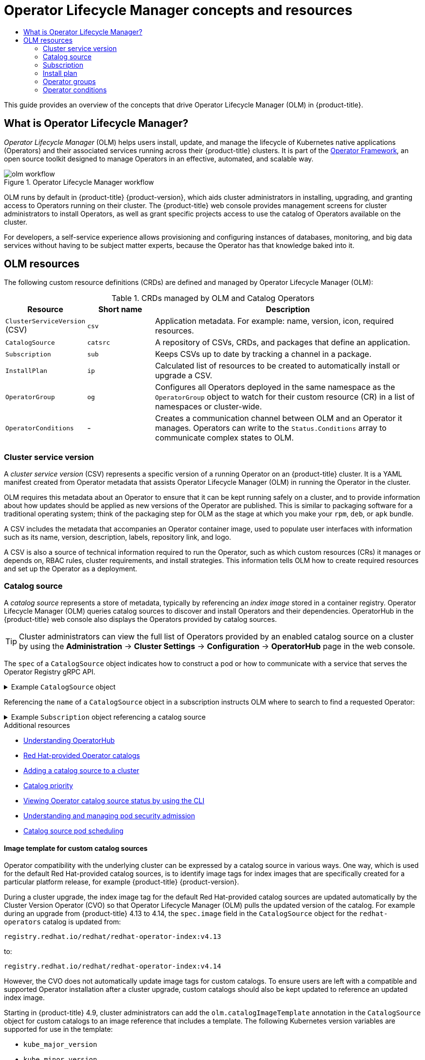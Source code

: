 :_mod-docs-content-type: ASSEMBLY
[id="olm-understanding-olm"]
= Operator Lifecycle Manager concepts and resources
// The {product-title} attribute provides the context-sensitive name of the relevant OpenShift distribution, for example, "OpenShift Container Platform" or "OKD". The {product-version} attribute provides the product version relative to the distribution, for example "4.9".
// {product-title} and {product-version} are parsed when AsciiBinder queries the _distro_map.yml file in relation to the base branch of a pull request.
// See https://github.com/openshift/openshift-docs/blob/main/contributing_to_docs/doc_guidelines.adoc#product-name-and-version for more information on this topic.
// Other common attributes are defined in the following lines:
:data-uri:
:icons:
:experimental:
:toc: macro
:toc-title:
:imagesdir: images
:prewrap!:
:op-system-first: Red Hat Enterprise Linux CoreOS (RHCOS)
:op-system: RHCOS
:op-system-lowercase: rhcos
:op-system-base: RHEL
:op-system-base-full: Red Hat Enterprise Linux (RHEL)
:op-system-version: 8.x
:tsb-name: Template Service Broker
:kebab: image:kebab.png[title="Options menu"]
:rh-openstack-first: Red Hat OpenStack Platform (RHOSP)
:rh-openstack: RHOSP
:ai-full: Assisted Installer
:ai-version: 2.3
:cluster-manager-first: Red Hat OpenShift Cluster Manager
:cluster-manager: OpenShift Cluster Manager
:cluster-manager-url: link:https://console.redhat.com/openshift[OpenShift Cluster Manager Hybrid Cloud Console]
:cluster-manager-url-pull: link:https://console.redhat.com/openshift/install/pull-secret[pull secret from the Red Hat OpenShift Cluster Manager]
:insights-advisor-url: link:https://console.redhat.com/openshift/insights/advisor/[Insights Advisor]
:hybrid-console: Red Hat Hybrid Cloud Console
:hybrid-console-second: Hybrid Cloud Console
:oadp-first: OpenShift API for Data Protection (OADP)
:oadp-full: OpenShift API for Data Protection
:oc-first: pass:quotes[OpenShift CLI (`oc`)]
:product-registry: OpenShift image registry
:rh-storage-first: Red Hat OpenShift Data Foundation
:rh-storage: OpenShift Data Foundation
:rh-rhacm-first: Red Hat Advanced Cluster Management (RHACM)
:rh-rhacm: RHACM
:rh-rhacm-version: 2.8
:sandboxed-containers-first: OpenShift sandboxed containers
:sandboxed-containers-operator: OpenShift sandboxed containers Operator
:sandboxed-containers-version: 1.3
:sandboxed-containers-version-z: 1.3.3
:sandboxed-containers-legacy-version: 1.3.2
:cert-manager-operator: cert-manager Operator for Red Hat OpenShift
:secondary-scheduler-operator-full: Secondary Scheduler Operator for Red Hat OpenShift
:secondary-scheduler-operator: Secondary Scheduler Operator
// Backup and restore
:velero-domain: velero.io
:velero-version: 1.11
:launch: image:app-launcher.png[title="Application Launcher"]
:mtc-short: MTC
:mtc-full: Migration Toolkit for Containers
:mtc-version: 1.8
:mtc-version-z: 1.8.0
// builds (Valid only in 4.11 and later)
:builds-v2title: Builds for Red Hat OpenShift
:builds-v2shortname: OpenShift Builds v2
:builds-v1shortname: OpenShift Builds v1
//gitops
:gitops-title: Red Hat OpenShift GitOps
:gitops-shortname: GitOps
:gitops-ver: 1.1
:rh-app-icon: image:red-hat-applications-menu-icon.jpg[title="Red Hat applications"]
//pipelines
:pipelines-title: Red Hat OpenShift Pipelines
:pipelines-shortname: OpenShift Pipelines
:pipelines-ver: pipelines-1.12
:pipelines-version-number: 1.12
:tekton-chains: Tekton Chains
:tekton-hub: Tekton Hub
:artifact-hub: Artifact Hub
:pac: Pipelines as Code
//odo
:odo-title: odo
//OpenShift Kubernetes Engine
:oke: OpenShift Kubernetes Engine
//OpenShift Platform Plus
:opp: OpenShift Platform Plus
//openshift virtualization (cnv)
:VirtProductName: OpenShift Virtualization
:VirtVersion: 4.14
:KubeVirtVersion: v0.59.0
:HCOVersion: 4.14.0
:CNVNamespace: openshift-cnv
:CNVOperatorDisplayName: OpenShift Virtualization Operator
:CNVSubscriptionSpecSource: redhat-operators
:CNVSubscriptionSpecName: kubevirt-hyperconverged
:delete: image:delete.png[title="Delete"]
//distributed tracing
:DTProductName: Red Hat OpenShift distributed tracing platform
:DTShortName: distributed tracing platform
:DTProductVersion: 2.9
:JaegerName: Red Hat OpenShift distributed tracing platform (Jaeger)
:JaegerShortName: distributed tracing platform (Jaeger)
:JaegerVersion: 1.47.0
:OTELName: Red Hat OpenShift distributed tracing data collection
:OTELShortName: distributed tracing data collection
:OTELOperator: Red Hat OpenShift distributed tracing data collection Operator
:OTELVersion: 0.81.0
:TempoName: Red Hat OpenShift distributed tracing platform (Tempo)
:TempoShortName: distributed tracing platform (Tempo)
:TempoOperator: Tempo Operator
:TempoVersion: 2.1.1
//logging
:logging-title: logging subsystem for Red Hat OpenShift
:logging-title-uc: Logging subsystem for Red Hat OpenShift
:logging: logging subsystem
:logging-uc: Logging subsystem
//serverless
:ServerlessProductName: OpenShift Serverless
:ServerlessProductShortName: Serverless
:ServerlessOperatorName: OpenShift Serverless Operator
:FunctionsProductName: OpenShift Serverless Functions
//service mesh v2
:product-dedicated: Red Hat OpenShift Dedicated
:product-rosa: Red Hat OpenShift Service on AWS
:SMProductName: Red Hat OpenShift Service Mesh
:SMProductShortName: Service Mesh
:SMProductVersion: 2.4.4
:MaistraVersion: 2.4
//Service Mesh v1
:SMProductVersion1x: 1.1.18.2
//Windows containers
:productwinc: Red Hat OpenShift support for Windows Containers
// Red Hat Quay Container Security Operator
:rhq-cso: Red Hat Quay Container Security Operator
// Red Hat Quay
:quay: Red Hat Quay
:sno: single-node OpenShift
:sno-caps: Single-node OpenShift
//TALO and Redfish events Operators
:cgu-operator-first: Topology Aware Lifecycle Manager (TALM)
:cgu-operator-full: Topology Aware Lifecycle Manager
:cgu-operator: TALM
:redfish-operator: Bare Metal Event Relay
//Formerly known as CodeReady Containers and CodeReady Workspaces
:openshift-local-productname: Red Hat OpenShift Local
:openshift-dev-spaces-productname: Red Hat OpenShift Dev Spaces
// Factory-precaching-cli tool
:factory-prestaging-tool: factory-precaching-cli tool
:factory-prestaging-tool-caps: Factory-precaching-cli tool
:openshift-networking: Red Hat OpenShift Networking
// TODO - this probably needs to be different for OKD
//ifdef::openshift-origin[]
//:openshift-networking: OKD Networking
//endif::[]
// logical volume manager storage
:lvms-first: Logical volume manager storage (LVM Storage)
:lvms: LVM Storage
//Operator SDK version
:osdk_ver: 1.31.0
//Operator SDK version that shipped with the previous OCP 4.x release
:osdk_ver_n1: 1.28.0
//Next-gen (OCP 4.14+) Operator Lifecycle Manager, aka "v1"
:olmv1: OLM 1.0
:olmv1-first: Operator Lifecycle Manager (OLM) 1.0
:ztp-first: GitOps Zero Touch Provisioning (ZTP)
:ztp: GitOps ZTP
:3no: three-node OpenShift
:3no-caps: Three-node OpenShift
:run-once-operator: Run Once Duration Override Operator
// Web terminal
:web-terminal-op: Web Terminal Operator
:devworkspace-op: DevWorkspace Operator
:secrets-store-driver: Secrets Store CSI driver
:secrets-store-operator: Secrets Store CSI Driver Operator
//AWS STS
:sts-first: Security Token Service (STS)
:sts-full: Security Token Service
:sts-short: STS
//Cloud provider names
//AWS
:aws-first: Amazon Web Services (AWS)
:aws-full: Amazon Web Services
:aws-short: AWS
//GCP
:gcp-first: Google Cloud Platform (GCP)
:gcp-full: Google Cloud Platform
:gcp-short: GCP
//alibaba cloud
:alibaba: Alibaba Cloud
// IBM Cloud VPC
:ibmcloudVPCProductName: IBM Cloud VPC
:ibmcloudVPCRegProductName: IBM(R) Cloud VPC
// IBM Cloud
:ibm-cloud-bm: IBM Cloud Bare Metal (Classic)
:ibm-cloud-bm-reg: IBM Cloud(R) Bare Metal (Classic)
// IBM Power
:ibmpowerProductName: IBM Power
:ibmpowerRegProductName: IBM(R) Power
// IBM zSystems
:ibmzProductName: IBM Z
:ibmzRegProductName: IBM(R) Z
:linuxoneProductName: IBM(R) LinuxONE
//Azure
:azure-full: Microsoft Azure
:azure-short: Azure
//vSphere
:vmw-full: VMware vSphere
:vmw-short: vSphere
//Oracle
:oci-first: Oracle(R) Cloud Infrastructure
:oci: OCI
:ocvs-first: Oracle(R) Cloud VMware Solution (OCVS)
:ocvs: OCVS
:context: olm-understanding-olm

toc::[]

This guide provides an overview of the concepts that drive Operator Lifecycle Manager (OLM) in {product-title}.

:leveloffset: +1

// Module included in the following assemblies:
//
// * operators/understanding/olm/olm-understanding-olm.adoc
// * operators/operator-reference.adoc

[id="olm-overview_{context}"]
= What is Operator Lifecycle Manager?

_Operator Lifecycle Manager_ (OLM) helps users install, update, and manage the lifecycle of Kubernetes native applications (Operators) and their associated services running across their {product-title} clusters. It is part of the link:https://operatorframework.io/[Operator Framework], an open source toolkit designed to manage Operators in an effective, automated, and scalable way.

.Operator Lifecycle Manager workflow
image::olm-workflow.png[]

OLM runs by default in {product-title} {product-version}, which aids
cluster administrators
in installing, upgrading, and granting access to Operators running on their cluster. The {product-title} web console provides management screens for
cluster administrators
to install Operators, as well as grant specific projects access to use the catalog of Operators available on the cluster.

For developers, a self-service experience allows provisioning and configuring instances of databases, monitoring, and big data services without having to be subject matter experts, because the Operator has that knowledge baked into it.

:leveloffset!:
:leveloffset: +1

// Module included in the following assemblies:
//
// * operators/understanding/olm/olm-understanding-olm.adoc

[id="olm-resources_{context}"]
= OLM resources

The following custom resource definitions (CRDs) are defined and managed by Operator Lifecycle Manager (OLM):

.CRDs managed by OLM and Catalog Operators
[cols="2a,2a,8a",options="header"]
|===
|Resource |Short name |Description

|`ClusterServiceVersion` (CSV)
|`csv`
|Application metadata. For example: name, version, icon, required resources.

|`CatalogSource`
|`catsrc`
|A repository of CSVs, CRDs, and packages that define an application.

|`Subscription`
|`sub`
|Keeps CSVs up to date by tracking a channel in a package.

|`InstallPlan`
|`ip`
|Calculated list of resources to be created to automatically install or upgrade a CSV.

|`OperatorGroup`
|`og`
|Configures all Operators deployed in the same namespace as the `OperatorGroup` object to watch for their custom resource (CR) in a list of namespaces or cluster-wide.

|`OperatorConditions`
|-
|Creates a communication channel between OLM and an Operator it manages. Operators can write to the `Status.Conditions` array to communicate complex states to OLM.
|===

:leveloffset!:
:leveloffset: +2

// Module included in the following assemblies:
//
// * operators/understanding/olm/olm-understanding-olm.adoc

[id="olm-csv_{context}"]
= Cluster service version

A _cluster service version_ (CSV) represents a specific version of a running Operator on an {product-title} cluster. It is a YAML manifest created from Operator metadata that assists Operator Lifecycle Manager (OLM) in running the Operator in the cluster.

OLM requires this metadata about an Operator to ensure that it can be kept running safely on a cluster, and to provide information about how updates should be applied as new versions of the Operator are published. This is similar to packaging software for a traditional operating system; think of the packaging step for OLM as the stage at which you make your `rpm`, `deb`, or `apk` bundle.

A CSV includes the metadata that accompanies an Operator container image, used to populate user interfaces with information such as its name, version, description, labels, repository link, and logo.

A CSV is also a source of technical information required to run the Operator, such as which custom resources (CRs) it manages or depends on, RBAC rules, cluster requirements, and install strategies. This information tells OLM how to create required resources and set up the Operator as a deployment.

////
Metadata::
* Application metadata:
** Name, description, version (semver compliant), links, labels, icon, etc.

Install strategy::
* Type: Deployment
** Set of service accounts and required permissions
** Set of Deployments.

CRDs::
* Type
* Owned: Managed by this service
* Required: Must exist in the cluster for this service to run
* Resources: A list of resources that the Operator interacts with
* Descriptors: Annotate CRD spec and status fields to provide semantic information
////

:leveloffset!:
:leveloffset: +2

// Module included in the following assemblies:
//
// * operators/understanding/olm/olm-understanding-olm.adoc

:global_ns: openshift-marketplace

[id="olm-catalogsource_{context}"]
= Catalog source

A _catalog source_ represents a store of metadata, typically by referencing an _index image_ stored in a container registry. Operator Lifecycle Manager (OLM) queries catalog sources to discover and install Operators and their dependencies. OperatorHub in the {product-title} web console also displays the Operators provided by catalog sources.

[TIP]
====
Cluster administrators can view the full list of Operators provided by an enabled catalog source on a cluster by using the *Administration* -> *Cluster Settings* -> *Configuration* -> *OperatorHub* page in the web console.
====

The `spec` of a `CatalogSource` object indicates how to construct a pod or how to communicate with a service that serves the Operator Registry gRPC API.

.Example `CatalogSource` object
[%collapsible]
====
[source,yaml,subs="attributes+"]
----
﻿apiVersion: operators.coreos.com/v1alpha1
kind: CatalogSource
metadata:
  generation: 1
  name: example-catalog <1>
  namespace: {global_ns} <2>
  annotations:
    olm.catalogImageTemplate: <3>
      "quay.io/example-org/example-catalog:v{kube_major_version}.{kube_minor_version}.{kube_patch_version}"
spec:
  displayName: Example Catalog <4>
  image: quay.io/example-org/example-catalog:v1 <5>
  priority: -400 <6>
  publisher: Example Org
  sourceType: grpc <7>
  grpcPodConfig:
    securityContextConfig: <security_mode> <8>
    nodeSelector: <9>
      custom_label: <label>
    priorityClassName: system-cluster-critical <10>
    tolerations: <11>
      - key: "key1"
        operator: "Equal"
        value: "value1"
        effect: "NoSchedule"
  updateStrategy:
    registryPoll: <12>
      interval: 30m0s
status:
  connectionState:
    address: example-catalog.{global_ns}.svc:50051
    lastConnect: 2021-08-26T18:14:31Z
    lastObservedState: READY <13>
  latestImageRegistryPoll: 2021-08-26T18:46:25Z <14>
  registryService: <15>
    createdAt: 2021-08-26T16:16:37Z
    port: 50051
    protocol: grpc
    serviceName: example-catalog
    serviceNamespace: {global_ns}
----
<1> Name for the `CatalogSource` object. This value is also used as part of the name for the related pod that is created in the requested namespace.
<2> Namespace to create the catalog in. To make the catalog available cluster-wide in all namespaces, set this value to `{global_ns}`. The default Red Hat-provided catalog sources also use the `{global_ns}` namespace. Otherwise, set the value to a specific namespace to make the Operator only available in that namespace.
<3> Optional: To avoid cluster upgrades potentially leaving Operator installations in an unsupported state or without a continued update path, you can enable automatically changing your Operator catalog's index image version as part of cluster upgrades.
+
Set the `olm.catalogImageTemplate` annotation to your index image name and use one or more of the Kubernetes cluster version variables as shown when constructing the template for the image tag. The annotation overwrites the `spec.image` field at run time. See the "Image template for custom catalog sources" section for more details.
<4> Display name for the catalog in the web console and CLI.
<5> Index image for the catalog. Optionally, can be omitted when using the `olm.catalogImageTemplate` annotation, which sets the pull spec at run time.
<6> Weight for the catalog source. OLM uses the weight for prioritization during dependency resolution. A higher weight indicates the catalog is preferred over lower-weighted catalogs.
<7> Source types include the following:
+
--
* `grpc` with an `image` reference: OLM pulls the image and runs the pod, which is expected to serve a compliant API.
* `grpc` with an `address` field: OLM attempts to contact the gRPC API at the given address. This should not be used in most cases.
* `configmap`: OLM parses config map data and runs a pod that can serve the gRPC API over it.
--
<8> Specify the value of `legacy` or `restricted`. If the field is not set, the default value is `legacy`. In a future {product-title} release, it is planned that the default value will be `restricted`. If your catalog cannot run with `restricted` permissions, it is recommended that you manually set this field to `legacy`.
<9> Optional: For `grpc` type catalog sources, overrides the default node selector for the pod serving the content in `spec.image`, if defined.
<10> Optional: For `grpc` type catalog sources, overrides the default priority class name for the pod serving the content in `spec.image`, if defined. Kubernetes provides `system-cluster-critical` and `system-node-critical` priority classes by default. Setting the field to empty (`""`) assigns the pod the default priority. Other priority classes can be defined manually.
<11> Optional: For `grpc` type catalog sources, overrides the default tolerations for the pod serving the content in `spec.image`, if defined.
<12> Automatically check for new versions at a given interval to stay up-to-date.
<13> Last observed state of the catalog connection. For example:
+
--
* `READY`: A connection is successfully established.
* `CONNECTING`: A connection is attempting to establish.
* `TRANSIENT_FAILURE`: A temporary problem has occurred while attempting to establish a connection, such as a timeout. The state will eventually switch back to `CONNECTING` and try again.
--
+
See link:https://grpc.github.io/grpc/core/md_doc_connectivity-semantics-and-api.html[States of Connectivity] in the gRPC documentation for more details.
<14> Latest time the container registry storing the catalog image was polled to ensure the image is up-to-date.
<15> Status information for the catalog's Operator Registry service.
====

Referencing the `name` of a `CatalogSource` object in a subscription instructs OLM where to search to find a requested Operator:

.Example `Subscription` object referencing a catalog source
[%collapsible]
====
[source,yaml,subs="attributes+"]
----
apiVersion: operators.coreos.com/v1alpha1
kind: Subscription
metadata:
  name: example-operator
  namespace: example-namespace
spec:
  channel: stable
  name: example-operator
  source: example-catalog
  sourceNamespace: {global_ns}
----
====

:!global_ns:

:leveloffset!:
[role="_additional-resources"]
.Additional resources

* xref:../../../operators/understanding/olm-understanding-operatorhub.adoc#olm-understanding-operatorhub[Understanding OperatorHub]
* xref:../../../operators/understanding/olm-rh-catalogs.adoc#olm-rh-catalogs[Red Hat-provided Operator catalogs]
* xref:../../../operators/admin/olm-managing-custom-catalogs.adoc#olm-creating-catalog-from-index_olm-managing-custom-catalogs[Adding a catalog source to a cluster]
* xref:../../../operators/understanding/olm/olm-understanding-dependency-resolution.adoc#olm-dependency-catalog-priority_olm-understanding-dependency-resolution[Catalog priority]
* xref:../../../operators/admin/olm-status.adoc#olm-cs-status-cli_olm-status[Viewing Operator catalog source status by using the CLI]
// This xref points to a topic that is not currently included in the OSD/ROSA docs.
* xref:../../../authentication/understanding-and-managing-pod-security-admission.adoc#understanding-and-managing-pod-security-admission[Understanding and managing pod security admission]
* xref:../../../operators/admin/olm-cs-podsched.adoc#olm-cs-podsched[Catalog source pod scheduling]

:leveloffset: +3

// Module included in the following assemblies:
//
// * operators/understanding/olm/olm-understanding-olm.adoc

:global_ns: openshift-marketplace

[id="olm-catalogsource-image-template_{context}"]
= Image template for custom catalog sources

Operator compatibility with the underlying cluster can be expressed by a catalog source in various ways. One way, which is used for the default Red Hat-provided catalog sources, is to identify image tags for index images that are specifically created for a particular platform release, for example {product-title} {product-version}.

During a cluster upgrade, the index image tag for the default Red Hat-provided catalog sources are updated automatically by the Cluster Version Operator (CVO) so that Operator Lifecycle Manager (OLM) pulls the updated version of the catalog. For example during an upgrade from {product-title} 4.13 to 4.14, the `spec.image` field in the `CatalogSource` object for the `redhat-operators` catalog is updated from:

[source,terminal]
----
registry.redhat.io/redhat/redhat-operator-index:v4.13
----

to:

[source,terminal]
----
registry.redhat.io/redhat/redhat-operator-index:v4.14
----

However, the CVO does not automatically update image tags for custom catalogs. To ensure users are left with a compatible and supported Operator installation after a cluster upgrade, custom catalogs should also be kept updated to reference an updated index image.

Starting in {product-title} 4.9, cluster administrators can add the `olm.catalogImageTemplate` annotation in the `CatalogSource` object for custom catalogs to an image reference that includes a template. The following Kubernetes version variables are supported for use in the template:

* `kube_major_version`
* `kube_minor_version`
* `kube_patch_version`

[NOTE]
====
You must specify the Kubernetes cluster version and not an {product-title} cluster version, as the latter is not currently available for templating.
====

Provided that you have created and pushed an index image with a tag specifying the updated Kubernetes version, setting this annotation enables the index image versions in custom catalogs to be automatically changed after a cluster upgrade. The annotation value is used to set or update the image reference in the `spec.image` field of the `CatalogSource` object. This helps avoid cluster upgrades leaving Operator installations in unsupported states or without a continued update path.

[IMPORTANT]
====
You must ensure that the index image with the updated tag, in whichever registry it is stored in, is accessible by the cluster at the time of the cluster upgrade.
====

.Example catalog source with an image template
[%collapsible]
====
[source,yaml,subs="attributes+"]
----
apiVersion: operators.coreos.com/v1alpha1
kind: CatalogSource
metadata:
  generation: 1
  name: example-catalog
  namespace: openshift-marketplace
  annotations:
    olm.catalogImageTemplate:
      "quay.io/example-org/example-catalog:v{kube_major_version}.{kube_minor_version}"
spec:
  displayName: Example Catalog
  image: quay.io/example-org/example-catalog:v1.27
  priority: -400
  publisher: Example Org
----
====

[NOTE]
====
If the `spec.image` field and the `olm.catalogImageTemplate` annotation are both set, the `spec.image` field is overwritten by the resolved value from the annotation. If the annotation does not resolve to a usable pull spec, the catalog source falls back to the set `spec.image` value.

If the `spec.image` field is not set and the annotation does not resolve to a usable pull spec, OLM stops reconciliation of the catalog source and sets it into a human-readable error condition.
====

For an {product-title} {product-version} cluster, which uses Kubernetes 1.27, the `olm.catalogImageTemplate` annotation in the preceding example resolves to the following image reference:

[source,terminal]
----
quay.io/example-org/example-catalog:v1.27
----

For future releases of {product-title}, you can create updated index images for your custom catalogs that target the later Kubernetes version that is used by the later {product-title} version. With the `olm.catalogImageTemplate` annotation set before the upgrade, upgrading the cluster to the later {product-title} version would then automatically update the catalog's index image as well.

:!global_ns:

:leveloffset!:
:leveloffset: +3

// Module included in the following assemblies:
//
// * operators/understanding/olm/olm-understanding-olm.adoc

[id="olm-cs-health_{context}"]
= Catalog health requirements

Operator catalogs on a cluster are interchangeable from the perspective of installation resolution; a `Subscription` object might reference a specific catalog, but dependencies are resolved using all catalogs on the cluster.

For example, if Catalog A is unhealthy, a subscription referencing Catalog A could resolve a dependency in Catalog B, which the cluster administrator might not have been expecting, because B normally had a lower catalog priority than A.

As a result, OLM requires that all catalogs with a given global namespace (for example, the default `openshift-marketplace` namespace or a custom global namespace) are healthy. When a catalog is unhealthy, all Operator installation or update operations within its shared global namespace will fail with a `CatalogSourcesUnhealthy` condition. If these operations were permitted in an unhealthy state, OLM might make resolution and installation decisions that were unexpected to the cluster administrator.

As a cluster administrator, if you observe an unhealthy catalog and want to consider the catalog as invalid and resume Operator installations, see the "Removing custom catalogs" or "Disabling the default OperatorHub catalog sources" sections for information about removing the unhealthy catalog.

:leveloffset!:
[role="_additional-resources"]
.Additional resources

* xref:../../../operators/admin/olm-managing-custom-catalogs.adoc#olm-removing-catalogs_olm-managing-custom-catalogs[Removing custom catalogs]
* xref:../../../operators/admin/olm-managing-custom-catalogs.adoc#olm-restricted-networks-operatorhub_olm-managing-custom-catalogs[Disabling the default OperatorHub catalog sources]

:leveloffset: +2

// Module included in the following assemblies:
//
// * operators/understanding/olm/olm-understanding-olm.adoc

:global_ns: openshift-marketplace

[id="olm-subscription_{context}"]
= Subscription

A _subscription_, defined by a `Subscription` object, represents an intention to install an Operator. It is the custom resource that relates an Operator to a catalog source.

Subscriptions describe which channel of an Operator package to subscribe to, and whether to perform updates automatically or manually. If set to automatic, the subscription ensures Operator Lifecycle Manager (OLM) manages and upgrades the Operator to ensure that the latest version is always running in the cluster.

.Example `Subscription` object
[source,yaml,subs="attributes+"]
----
apiVersion: operators.coreos.com/v1alpha1
kind: Subscription
metadata:
  name: example-operator
  namespace: example-namespace
spec:
  channel: stable
  name: example-operator
  source: example-catalog
  sourceNamespace: {global_ns}
----

This `Subscription` object defines the name and namespace of the Operator, as well as the catalog from which the Operator data can be found. The channel, such as `alpha`, `beta`, or `stable`, helps determine which Operator stream should be installed from the catalog source.

The names of channels in a subscription can differ between Operators, but the naming scheme should follow a common convention within a given Operator. For example, channel names might follow a minor release update stream for the application provided by the Operator (`1.2`, `1.3`) or a release frequency (`stable`, `fast`).

In addition to being easily visible from the {product-title} web console, it is possible to identify when there is a newer version of an Operator available by inspecting the status of the related subscription. The value associated with the `currentCSV` field is the newest version that is known to OLM, and `installedCSV` is the version that is installed on the cluster.

:!global_ns:

:leveloffset!:

[role="_additional-resources"]
.Additional resources

* xref:../../../operators/understanding/olm/olm-colocation.adoc#olm-colocation[Multitenancy and Operator colocation]
* xref:../../../operators/admin/olm-status.adoc#olm-status-viewing-cli_olm-status[Viewing Operator subscription status by using the CLI]

:leveloffset: +2

// Module included in the following assemblies:
//
// * operators/understanding/olm/olm-understanding-olm.adoc

[id="olm-installplan_{context}"]
= Install plan

An _install plan_, defined by an `InstallPlan` object, describes a set of resources that Operator Lifecycle Manager (OLM) creates to install or upgrade to a specific version of an Operator. The version is defined by a cluster service version (CSV).

To install an Operator, a cluster administrator, or a user who has been granted Operator installation permissions, must first create a `Subscription` object. A subscription represents the intent to subscribe to a stream of available versions of an Operator from a catalog source. The subscription then creates an `InstallPlan` object to facilitate the installation of the resources for the Operator.

The install plan must then be approved according to one of the following approval strategies:

* If the subscription's `spec.installPlanApproval` field is set to `Automatic`, the install plan is approved automatically.
* If the subscription's `spec.installPlanApproval` field is set to `Manual`, the install plan must be manually approved by a cluster administrator or user with proper permissions.

After the install plan is approved, OLM creates the specified resources and installs the Operator in the namespace that is specified by the subscription.

.Example `InstallPlan` object
[%collapsible]
====
[source,yaml]
----
apiVersion: operators.coreos.com/v1alpha1
kind: InstallPlan
metadata:
  name: install-abcde
  namespace: operators
spec:
  approval: Automatic
  approved: true
  clusterServiceVersionNames:
    - my-operator.v1.0.1
  generation: 1
status:
  ...
  catalogSources: []
  conditions:
    - lastTransitionTime: '2021-01-01T20:17:27Z'
      lastUpdateTime: '2021-01-01T20:17:27Z'
      status: 'True'
      type: Installed
  phase: Complete
  plan:
    - resolving: my-operator.v1.0.1
      resource:
        group: operators.coreos.com
        kind: ClusterServiceVersion
        manifest: >-
        ...
        name: my-operator.v1.0.1
        sourceName: redhat-operators
        sourceNamespace: openshift-marketplace
        version: v1alpha1
      status: Created
    - resolving: my-operator.v1.0.1
      resource:
        group: apiextensions.k8s.io
        kind: CustomResourceDefinition
        manifest: >-
        ...
        name: webservers.web.servers.org
        sourceName: redhat-operators
        sourceNamespace: openshift-marketplace
        version: v1beta1
      status: Created
    - resolving: my-operator.v1.0.1
      resource:
        group: ''
        kind: ServiceAccount
        manifest: >-
        ...
        name: my-operator
        sourceName: redhat-operators
        sourceNamespace: openshift-marketplace
        version: v1
      status: Created
    - resolving: my-operator.v1.0.1
      resource:
        group: rbac.authorization.k8s.io
        kind: Role
        manifest: >-
        ...
        name: my-operator.v1.0.1-my-operator-6d7cbc6f57
        sourceName: redhat-operators
        sourceNamespace: openshift-marketplace
        version: v1
      status: Created
    - resolving: my-operator.v1.0.1
      resource:
        group: rbac.authorization.k8s.io
        kind: RoleBinding
        manifest: >-
        ...
        name: my-operator.v1.0.1-my-operator-6d7cbc6f57
        sourceName: redhat-operators
        sourceNamespace: openshift-marketplace
        version: v1
      status: Created
      ...
----
====

:leveloffset!:

[role="_additional-resources"]
.Additional resources

* xref:../../../operators/understanding/olm/olm-colocation.adoc#olm-colocation[Multitenancy and Operator colocation]
* xref:../../../operators/admin/olm-creating-policy.adoc#olm-creating-policy[Allowing non-cluster administrators to install Operators]

:leveloffset: +2

// Module included in the following assemblies:
//
// * operators/understanding/olm/olm-understanding-olm.adoc
// * operators/understanding/olm/olm-understanding-operatorgroups.adoc

:_mod-docs-content-type: CONCEPT
[id="olm-operatorgroups-about_{context}"]
= Operator groups

An _Operator group_, defined by the `OperatorGroup` resource, provides multitenant configuration to OLM-installed Operators. An Operator group selects target namespaces in which to generate required RBAC access for its member Operators.

The set of target namespaces is provided by a comma-delimited string stored in the `olm.targetNamespaces` annotation of a cluster service version (CSV). This annotation is applied to the CSV instances of member Operators and is projected into their deployments.

:leveloffset!:
.Additional resources

* xref:../../../operators/understanding/olm/olm-understanding-operatorgroups.adoc#olm-understanding-operatorgroups[Operator groups]

:leveloffset: +2

// Module included in the following assemblies:
//
// * operators/understanding/olm/olm-understanding-olm.adoc
// * operators/understanding/olm/olm-operatorconditions.adoc

:_mod-docs-content-type: CONCEPT
[id="olm-about-operatorconditions_{context}"]
= Operator conditions

As part of its role in managing the lifecycle of an Operator, Operator Lifecycle Manager (OLM) infers the state of an Operator from the state of Kubernetes resources that define the Operator. While this approach provides some level of assurance that an Operator is in a given state, there are many instances where an Operator might need to communicate information to OLM that could not be inferred otherwise. This information can then be used by OLM to better manage the lifecycle of the Operator.

OLM provides a custom resource definition (CRD) called `OperatorCondition` that allows Operators to communicate conditions to OLM. There are a set of supported conditions that influence management of the Operator by OLM when present in the `Spec.Conditions` array of an `OperatorCondition` resource.

[NOTE]
====
By default, the `Spec.Conditions` array is not present in an `OperatorCondition` object until it is either added by a user or as a result of custom Operator logic.
====

:leveloffset!:

[role="_additional-resources"]
.Additional resources

* xref:../../../operators/understanding/olm/olm-operatorconditions.adoc#olm-operatorconditions[Operator conditions]

//# includes=_attributes/common-attributes,modules/olm-overview,modules/olm-crds,modules/olm-csv,modules/olm-catalogsource,modules/olm-catalogsource-image-template,modules/olm-cs-health,modules/olm-subscription,modules/olm-installplan,modules/olm-operatorgroups-about,modules/olm-operatorconditions-about
